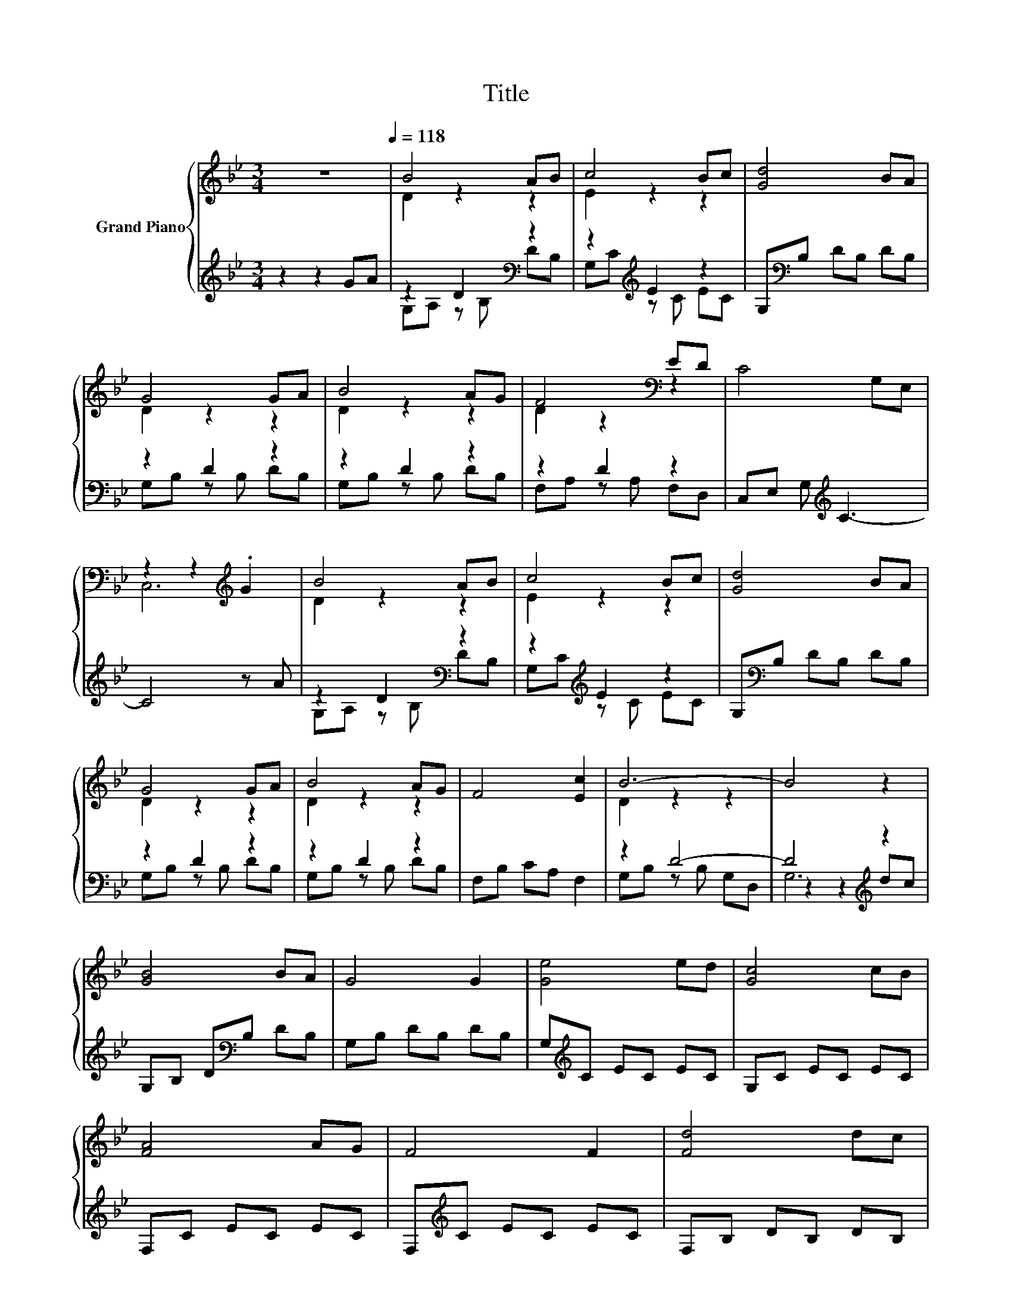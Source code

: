 X:1
T:Title
%%score { ( 1 3 ) | ( 2 4 5 ) }
L:1/8
M:3/4
K:Bb
V:1 treble nm="Grand Piano"
V:3 treble 
V:2 treble 
V:4 treble 
V:5 treble 
V:1
 z6[Q:1/4=118] | B4 AB | c4 Bc | [Gd]4 BA | G4 GA | B4 AG | F4[K:bass] ED | C4 G,E, | %8
 z2 z2[K:treble] .G2 | B4 AB | c4 Bc | [Gd]4 BA | G4 GA | B4 AG | F4 [Ec]2 | B6- | B4 z2 | %17
 [GB]4 BA | G4 G2 | [Ge]4 ed | [Gc]4 cB | [FA]4 AG | F4 F2 | [Fd]4 dc | [GB]4 BA | G4 GF | E4 E2 | %27
 [Gc]4 cB | [FA]4 AG | F4 F2 | [Fe]4 [Ac]2 | [Bd]6- |[M:2/4] [Bd]4 |[M:1/4] z2 |[M:3/4] [GB]4 BA | %35
 G4 GF | E6- | E2 z2 cB | [FA]4 AG | F4 FE | D2 z2 z2 | z2 z2 BA | G4 GF | E4 ED | %44
 C4[K:bass] G,E, | C,E, G,[K:treble]C B,C | D2 z2 E2 | F4 D2 | [G,B,G]6- |[M:2/4] [G,B,G]4 |] %50
V:2
 z2 z2 GA | z2 D2[K:bass] z2 | z2[K:treble] E2 z2 | G,[K:bass]B, DB, DB, | z2 D2 z2 | z2 D2 z2 | %6
 z2 D2 z2 | C,E, G,[K:treble] C3- | C4 z A | z2 D2[K:bass] z2 | z2[K:treble] E2 z2 | %11
 G,[K:bass]B, DB, DB, | z2 D2 z2 | z2 D2 z2 | F,B, CA, F,2 | z2 D4- | D4[K:treble] z2 | %17
 G,B, D[K:bass]B, DB, | G,B, DB, DB, | G,[K:treble]C EC EC | G,C EC EC | F,C EC EC | %22
 F,[K:treble]C EC EC | F,B, DB, DB, | G,B, DB, DB, | G,B, DB, DB, | G,C G,E, G,[K:treble]C | %27
 G,C EC EC | F,C EC EC | F,[K:treble]C EC EC | F,C EC E[K:treble]C | [G,B,D]6- |[M:2/4] [G,B,D]4 | %33
[M:1/4] dc |[M:3/4][K:bass] G,B, DB, DB, | G,B, DB, DB, | G,C G,E, G,[K:treble]C | z2 E2 z2 | %38
 F,C EC EC | F,[K:treble]C EC EC | z2 D2 D2- | D2 D2 z2 | G,B, DB, DB, | G,C G,E, G,B, | %44
 C,E, G, C3- | C4 G,E, | z2 D2 z2 | F,C EC A,F, | G,,6- |[M:2/4] G,,4 |] %50
V:3
 x6 | D2 z2 z2 | E2 z2 z2 | x6 | D2 z2 z2 | D2 z2 z2 | D2 z2[K:bass] z2 | x6 | C,6[K:treble] | %9
 D2 z2 z2 | E2 z2 z2 | x6 | D2 z2 z2 | D2 z2 z2 | x6 | D2 z2 z2 | x6 | x6 | x6 | x6 | x6 | x6 | %22
 x6 | x6 | x6 | x6 | x6 | x6 | x6 | x6 | x6 | x6 |[M:2/4] x4 |[M:1/4] x2 |[M:3/4] x6 | x6 | x6 | %37
 x6 | x6 | x6 | x6 | x6 | x6 | x6 | x4[K:bass] x2 | x3[K:treble] x3 | x6 | x6 | x6 |[M:2/4] x4 |] %50
V:4
 x6 | G,A, z[K:bass] B, DB, | G,C[K:treble] z C EC | x[K:bass] x5 | G,B, z B, DB, | G,B, z B, DB, | %6
 F,A, z A, F,D, | x3[K:treble] x3 | x6 | G,A, z[K:bass] B, DB, | G,C[K:treble] z C EC | %11
 x[K:bass] x5 | G,B, z B, DB, | G,B, z B, DB, | x6 | G,B, z B, G,D, | z2 z2[K:treble] dc | %17
 x3[K:bass] x3 | x6 | x[K:treble] x5 | x6 | x6 | x[K:treble] x5 | x6 | x6 | x6 | x5[K:treble] x | %27
 x6 | x6 | x[K:treble] x5 | x5[K:treble] x | x6 |[M:2/4] x4 |[M:1/4] x2 |[M:3/4][K:bass] x6 | x6 | %36
 x5[K:treble] x | G,C z C EC | x6 | x[K:treble] x5 | G,B, z B, z B, | E,B, z B, DB, | x6 | x6 | %44
 x6 | x6 | G,B, z B, CB, | x6 | x6 |[M:2/4] x4 |] %50
V:5
 x6 | x3[K:bass] x3 | x2[K:treble] x4 | x[K:bass] x5 | x6 | x6 | x6 | x3[K:treble] x3 | x6 | %9
 x3[K:bass] x3 | x2[K:treble] x4 | x[K:bass] x5 | x6 | x6 | x6 | x6 | G,6[K:treble] | %17
 x3[K:bass] x3 | x6 | x[K:treble] x5 | x6 | x6 | x[K:treble] x5 | x6 | x6 | x6 | x5[K:treble] x | %27
 x6 | x6 | x[K:treble] x5 | x5[K:treble] x | x6 |[M:2/4] x4 |[M:1/4] x2 |[M:3/4][K:bass] x6 | x6 | %36
 x5[K:treble] x | x6 | x6 | x[K:treble] x5 | x6 | x6 | x6 | x6 | x6 | x6 | x6 | x6 | x6 | %49
[M:2/4] x4 |] %50

